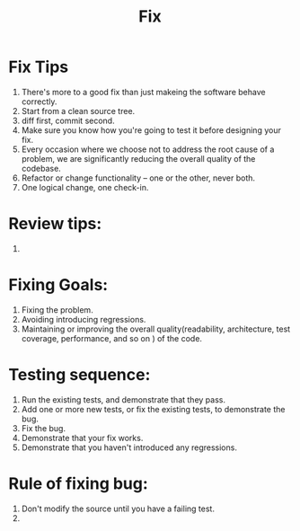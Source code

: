 # -*- mode: org -*-
# Last modified: <2012-02-06 13:45:05 Monday by richard>
#+STARTUP: showall
#+TITLE:   Fix

* Fix Tips
  1. There's more to a good fix than just makeing the software behave correctly.
  2. Start from a clean source tree.
  3. diff first, commit second.
  4. Make sure you know how you're going to test it before designing
     your fix.
  5. Every occasion where we choose not to address the root cause of a
     problem, we are significantly reducing the overall quality of the
     codebase.
  6. Refactor or change functionality -- one or the other, never both.
  7. One logical change, one check-in.

* Review tips:
  1. 




* Fixing Goals:
  1. Fixing the problem.
  2. Avoiding introducing regressions.
  3. Maintaining or improving the overall quality(readability,
     architecture, test coverage, performance, and so on ) of the
     code.

* Testing sequence:
  1. Run the existing tests, and demonstrate that they pass.
  2. Add one or more new tests, or fix the existing tests, to
     demonstrate the bug.
  3. Fix the bug.
  4. Demonstrate that your fix works.
  5. Demonstrate that you haven't introduced any regressions.




* Rule of fixing bug:
  1. Don't modify the source until you have a failing test.
  2. 



